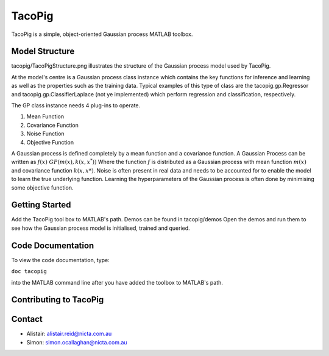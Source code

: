 =======
TacoPig   
=======

TacoPig is a simple, object-oriented Gaussian process MATLAB toolbox.

Model Structure
===============

tacopig/TacoPigStructure.png illustrates the structure of the Gaussian process
model used by TacoPig. 


.. image:: https://github.com/NICTA/TacoPig/raw/develop/TacoPigStructure.png

At the model's centre is a Gaussian process class instance which contains the
key functions for inference and learning as well as the properties such as the
training data. Typical examples of this type of class are the
tacopig.gp.Regressor and tacopig.gp.ClassifierLaplace (not ye implemented)
which perform regression and classification, respectively.

The GP class instance needs 4 plug-ins to operate.

1. Mean Function
2. Covariance Function
3. Noise Function
4. Objective Function

A Gaussian process is defined completely by a mean function and a covariance
function. A Gaussian Process can be written as :math:`f(x)~GP(m(x),k(x,x^*))`
Where the function :math:`f` is distributed as a Gaussian process with mean
function :math:`m(x)` and covariance function :math:`k(x,x*)`.  Noise is often
present in real data and needs to be accounted for to enable the model to learn
the true underlying function.  Learning the hyperparameters of the Gaussian
process is often done by minimising some objective function.

Getting Started 
===============

Add the TacoPig tool box to MATLAB's path.  Demos can be found in tacopig/demos
Open the demos and run them to see how the Gaussian process model is
initialised, trained and queried.

Code Documentation
==================

To view the code documentation, type:


``doc tacopig``

into the MATLAB command line after you have added the toolbox to MATLAB's path.

Contributing to TacoPig
=======================


Contact
=======

* Alistair: alistair.reid@nicta.com.au
* Simon: simon.ocallaghan@nicta.com.au

